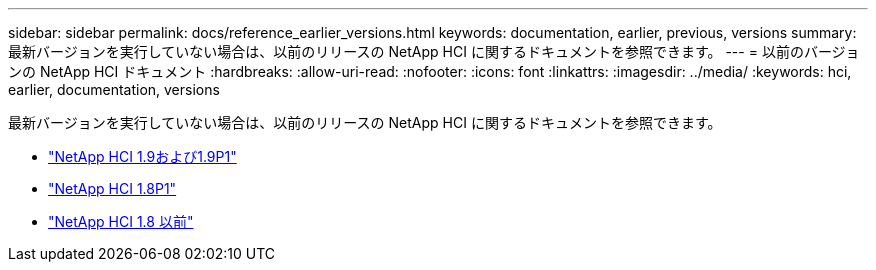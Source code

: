 ---
sidebar: sidebar 
permalink: docs/reference_earlier_versions.html 
keywords: documentation, earlier, previous, versions 
summary: 最新バージョンを実行していない場合は、以前のリリースの NetApp HCI に関するドキュメントを参照できます。 
---
= 以前のバージョンの NetApp HCI ドキュメント
:hardbreaks:
:allow-uri-read: 
:nofooter: 
:icons: font
:linkattrs: 
:imagesdir: ../media/
:keywords: hci, earlier, documentation, versions


[role="lead"]
最新バージョンを実行していない場合は、以前のリリースの NetApp HCI に関するドキュメントを参照できます。

* http://docs.netapp.com/us-en/hci19/docs/index.html["NetApp HCI 1.9および1.9P1"^]
* http://docs.netapp.com/us-en/hci18/docs/index.html["NetApp HCI 1.8P1"^]
* https://docs.netapp.com/hci/index.jsp["NetApp HCI 1.8 以前"^]


